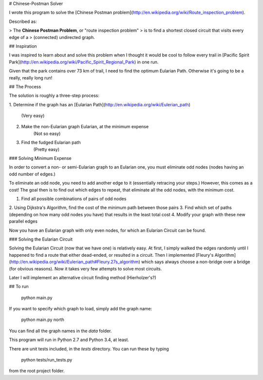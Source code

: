 # Chinese-Postman Solver

I wrote this program to solve the
[Chinese Postman problem](http://en.wikipedia.org/wiki/Route_inspection_problem).

Described as:

> The **Chinese Postman Problem**, or "route inspection problem"
> is to find a shortest closed circuit that visits every edge of a
> (connected) undirected graph.

## Inspiration

I was inspired to learn about and solve this problem when I thought it would
be cool to follow every trail in
[Pacific Spirit Park](http://en.wikipedia.org/wiki/Pacific_Spirit_Regional_Park)
in one run.

Given that the park contains over 73 km of trail, I need to find the optimum
Eularian Path. Otherwise it's going to be a really, really long run!


## The Process

The solution is roughly a three-step process:

1. Determine if the graph has an
[Eularian Path](http://en.wikipedia.org/wiki/Eulerian_path)
    (Very easy)
2. Make the non-Eularian graph Eularian, at the minimum expense
    (Not so easy)
3. Find the fudged Eularian path
    (Pretty easy)

### Solving Minimum Expense

In order to convert a non- or semi-Eularian graph to an Eularian one,
you must eliminate odd nodes (nodes having an odd number of edges.)

To eliminate an odd node, you need to add another edge to it (essentially
retracing your steps.) However, this comes as a cost! The goal then is
to find out which edges to repeat, that eliminate all the odd nodes, with
the minimum cost.

1. Find all possible combinations of pairs of odd nodes
2. Using Dijkstra's Algorithm, find the cost of the minimum path between
those pairs
3. Find which set of paths (depending on how many odd nodes you have)
that results in the least total cost
4. Modify your graph with these new parallel edges

Now you have an Eularian graph with only even nodes, for which an Eularian
Circuit can be found.

### Solving the Eularian Circuit

Solving the Eularian Circuit (now that we have one) is relatively easy. At
first, I simply walked the edges randomly until I happened to find a route
that either dead-ended, or resulted in a circuit. Then I implemented [Fleury's
Algorithm](http://en.wikipedia.org/wiki/Eulerian_path#Fleury.27s_algorithm)
which says always choose a non-bridge over a bridge (for obvious
reasons). Now it takes very few attempts to solve most circuits.

Later I will implement an alternative circuit finding method (Hierholzer's?)

## To run

    python main.py

If you want to specify which graph to load, simply add the graph name:

    python main.py north

You can find all the graph names in the `data` folder.

This program will run in Python 2.7 and Python 3.4, at least.

There are unit tests included, in the `tests` directory. You can run these by
typing

    python tests/run_tests.py

from the root project folder.
